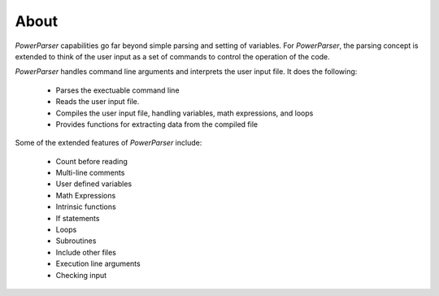 .. _About:

=====
About
=====

*PowerParser* capabilities go far beyond simple parsing and setting of variables.  For *PowerParser*,
the parsing concept is extended to think of the user input as a set of commands to control the operation
of the code.

*PowerParser* handles command line arguments and interprets the user input file. It does the following:

  * Parses the exectuable command line
  * Reads the user input file.
  * Compiles the user input file, handling variables, math expressions, and loops
  * Provides functions for extracting data from the compiled file

Some of the extended features of *PowerParser* include:

  * Count before reading
  * Multi-line comments
  * User defined variables
  * Math Expressions
  * Intrinsic functions
  * If statements
  * Loops
  * Subroutines
  * Include other files
  * Execution line arguments
  * Checking input


